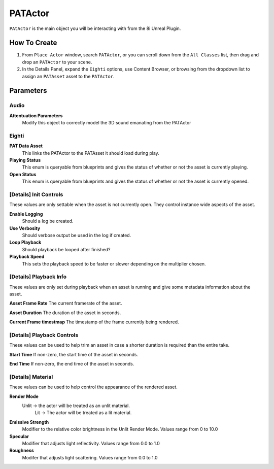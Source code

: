 ============================================================
PATActor
============================================================

``PAtActor`` is the main object you will be interacting with from the 8i Unreal Plugin.

How To Create
=============

1. From ``Place Actor`` window, search ``PATActor``, or you can scroll down from the ``All Classes`` list, then drag and drop an ``PATActor`` to your scene.
2. In the Details Panel, expand the ``Eighti`` options, use Content Browser, or browsing from the dropdown list to assign an ``PATAsset`` asset to the ``PATActor``.

Parameters
==========

Audio
-----
**Attentuation Parameters**
    Modify this object to correctly model the 3D sound emanating from the PATActor

Eighti
------

**PAT Data Asset**
    This links the PATActor to the PATAsset it should load during play.    
	
**Playing Status**
	This enum is queryable from blueprints and gives the status of whether or not the asset is currently playing.
	
**Open Status**
	This enum is queryable from blueprints and gives the status of whether or not the asset is currently opened.

[Details] Init Controls
-----------------------

These values are only settable when the asset is not currently open. They control instance wide aspects of the asset.

**Enable Logging**
    Should a log be created.

**Use Verbosity**
    Should verbose output be used in the log if created.

**Loop Playback**
    Should playback be looped after finished?
	
**Playback Speed**
    This sets the playback speed to be faster or slower depending on the multiplier chosen.
	
[Details] Playback Info
-----------------------

These values are only set during playback when an asset is running and give some metadata information about the asset.

**Asset Frame Rate**
The current framerate of the asset.

**Asset Duration**
The duration of the asset in seconds.

**Current Frame timestmap**
The timestamp of the frame currently being rendered.

[Details] Playback Controls
---------------------------

These values can be used to help trim an asset in case a shorter duration is required than the entire take.

**Start Time**
If non-zero, the start time of the asset in seconds.

**End Time**
If non-zero, the end time of the asset in seconds.
	
[Details] Material
------------------

These values can be used to help control the appearance of the rendered asset.

**Render Mode**
    Unlit -> the actor will be treated as an unlit material.
	Lit -> The actor will be treated as a lit material.

**Emissive Strength**
    Modifier to the relative color brightness in the Unlit Render Mode. Values range from 0 to 10.0

**Specular**
    Modifier that adjusts light reflectivity. Values range from 0.0 to 1.0
	
**Roughness**
    Modifer that adjusts light scattering. Values range from 0.0 to 1.0